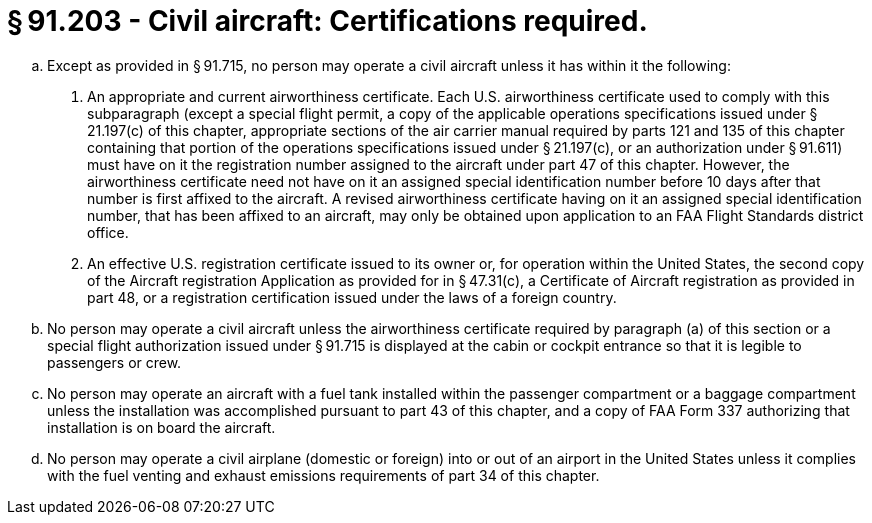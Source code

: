 # § 91.203 - Civil aircraft: Certifications required.

[loweralpha]
. Except as provided in § 91.715, no person may operate a civil aircraft unless it has within it the following:
[arabic]
.. An appropriate and current airworthiness certificate. Each U.S. airworthiness certificate used to comply with this subparagraph (except a special flight permit, a copy of the applicable operations specifications issued under § 21.197(c) of this chapter, appropriate sections of the air carrier manual required by parts 121 and 135 of this chapter containing that portion of the operations specifications issued under § 21.197(c), or an authorization under § 91.611) must have on it the registration number assigned to the aircraft under part 47 of this chapter. However, the airworthiness certificate need not have on it an assigned special identification number before 10 days after that number is first affixed to the aircraft. A revised airworthiness certificate having on it an assigned special identification number, that has been affixed to an aircraft, may only be obtained upon application to an FAA Flight Standards district office.
.. An effective U.S. registration certificate issued to its owner or, for operation within the United States, the second copy of the Aircraft registration Application as provided for in § 47.31(c), a Certificate of Aircraft registration as provided in part 48, or a registration certification issued under the laws of a foreign country.
. No person may operate a civil aircraft unless the airworthiness certificate required by paragraph (a) of this section or a special flight authorization issued under § 91.715 is displayed at the cabin or cockpit entrance so that it is legible to passengers or crew.
. No person may operate an aircraft with a fuel tank installed within the passenger compartment or a baggage compartment unless the installation was accomplished pursuant to part 43 of this chapter, and a copy of FAA Form 337 authorizing that installation is on board the aircraft.
. No person may operate a civil airplane (domestic or foreign) into or out of an airport in the United States unless it complies with the fuel venting and exhaust emissions requirements of part 34 of this chapter.

